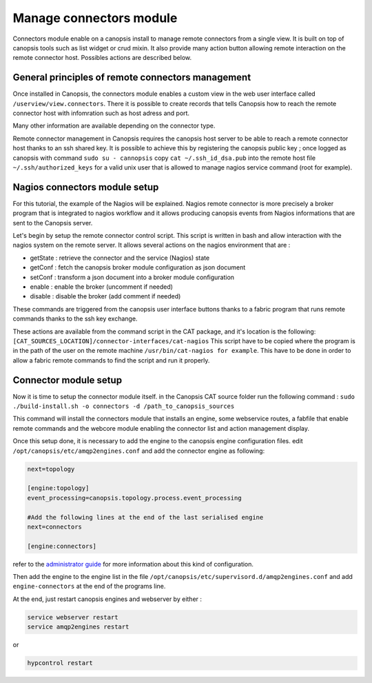Manage connectors module
========================

Connectors module enable on a canopsis install to manage remote connectors from a single view. It is built on top of canopsis tools such as list widget or crud mixin. It also provide many action button allowing remote interaction on the remote connector host. Possibles actions are described below.

General principles of remote connectors management
--------------------------------------------------

Once installed in Canopsis, the connectors module enables a custom view in the web user interface called ``/userview/view.connectors``. There it is possible to create records that tells Canopsis how to reach the remote connector host with infomration such as host adress and port.

Many other information are available depending on the connector type.

Remote connector management in Canopsis requires the canopsis host server to be able to reach a remote connector host thanks to an ssh shared key. It is possible to achieve this by registering the canopsis public key ; once logged as canopsis with command ``sudo su - cannopsis`` copy ``cat ~/.ssh_id_dsa.pub`` into the remote host file ``~/.ssh/authorized_keys`` for a valid unix user that is allowed to manage nagios service command (root for example).


Nagios connectors module setup
------------------------------

For this tutorial, the example of the Nagios will be explained. Nagios remote connector is more precisely a broker program that is integrated to nagios workflow and it allows producing canopsis events from Nagios informations that are sent to the Canopsis server.

Let's begin by setup the remote connector control script. This script is written in bash and allow interaction with the nagios system on the remote server. It allows several actions on the nagios environment that are :

- getState : retrieve the connector and the service (Nagios) state
- getConf : fetch the canopsis broker module configuration as json document
- setConf : transform a json document into a broker module configuration
- enable : enable the broker (uncomment if needed)
- disable : disable the broker (add comment if needed)

These commands are triggered from the canopsis user interface buttons thanks to a fabric program that runs remote commands thanks to the ssh key exchange.

These actions are available from the command script in the CAT package, and it's location is the following: ``[CAT_SOURCES_LOCATION]/connector-interfaces/cat-nagios`` This script have to be copied where the program is in the path of the user on the remote machine ``/usr/bin/cat-nagios for example``. This have to be done in order to allow a fabric remote commands to find the script and run it properly.

Connector module setup
----------------------

Now it is time to setup the connector module itself. in the Canopsis CAT source folder run the following command : ``sudo ./build-install.sh -o connectors -d /path_to_canopsis_sources``

This command will install the connectors module that installs an engine, some webservice routes, a fabfile that enable remote commands and the webcore module enabling the connector list and action management display.

Once this setup done, it is necessary to add the engine to the canopsis engine configuration files. edit ``/opt/canopsis/etc/amqp2engines.conf`` and add the connector engine as following:

.. code-block:: bash

   next=topology

   [engine:topology]
   event_processing=canopsis.topology.process.event_processing

   #Add the following lines at the end of the last serialised engine
   next=connectors

   [engine:connectors]

refer to the `administrator guide <../administration/amqp2engines.html>`_ for more information about this kind of configuration.

Then add the engine to the engine list in the file ``/opt/canopsis/etc/supervisord.d/amqp2engines.conf`` and add ``engine-connectors`` at the end of the programs line.

At the end, just restart canopsis engines and webserver by either :

.. code-block:: bash

   service webserver restart
   service amqp2engines restart

or

.. code-block:: bash

   hypcontrol restart
